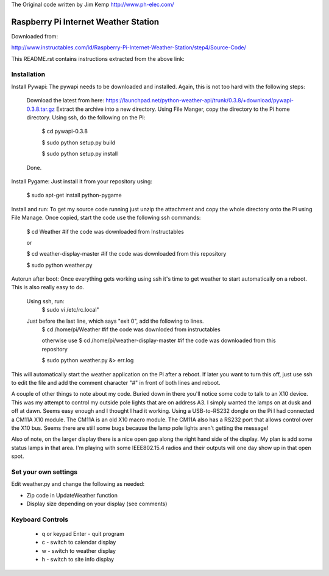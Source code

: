 The Original code written by Jim Kemp http://www.ph-elec.com/

========================================
 Raspberry Pi Internet Weather Station
========================================

Downloaded from:

http://www.instructables.com/id/Raspberry-Pi-Internet-Weather-Station/step4/Source-Code/


This README.rst contains instructions extracted from the above link: 


Installation
============
Install Pywapi:
The pywapi needs to be downloaded and installed. Again, this is not too hard with the following steps:

    Download the latest from here:
    https://launchpad.net/python-weather-api/trunk/0.3.8/+download/pywapi-0.3.8.tar.gz 
    Extract the archive into a new directory.
    Using File Manger, copy the directory to the Pi home directory.
    Using ssh, do the following on the Pi:
        $ cd pywapi-0.3.8
        
        $ sudo python setup.py build
        
        $ sudo python setup.py install
    Done.


Install Pygame:
Just install it from your repository using:
        $ sudo apt-get install python-pygame


Install and run:
To get my source code running just unzip the attachment and copy the whole directory onto the Pi using File Manage. Once copied, start the code use the following ssh commands:
        $ cd Weather  #if the code was downloaded from Instructables
        
        or
        
        $ cd weather-display-master   #if the code was downloaded from this repository
        
        $ sudo python weather.py


Autorun after boot:
Once everything gets working using ssh it's time to get weather to start automatically on a reboot. This is also really easy to do.

    Using ssh, run:
        $ sudo vi /etc/rc.local"

    Just before the last line, which says "exit 0", add the following to lines.
        $ cd /home/pi/Weather  #if the code was downloded from instructables 
        
        otherwise use $ cd /home/pi/weather-display-master #if the code was downloaded from this repository
        
        $ sudo python weather.py &> err.log

This will automatically start the weather application on the Pi after a reboot. If later you want to turn this off, just use ssh to edit the file and add the comment character "#" in front of both lines and reboot.


A couple of other things to note about my code. Buried down in there you'll notice some code to talk to an X10 device. This was my attempt to control my outside pole lights that are on address A3. I simply wanted the lamps on at dusk and off at dawn. Seems easy enough and I thought I had it working. Using a USB-to-RS232 dongle on the Pi I had connected a CM11A X10 module. The CM11A is an old X10 macro module. The CM11A also has a RS232 port that allows control over the X10 bus. Seems there are still some bugs because the lamp pole lights aren't getting the message!

Also of note, on the larger display there is a nice open gap along the right hand side of the display. My plan is add some status lamps in that area. I'm playing with some IEEE802.15.4 radios and their outputs will one day show up in that open spot.



Set your own settings
=====================
Edit weather.py and change the following as needed:

* Zip code in UpdateWeather function
* Display size depending on your display (see comments)



Keyboard Controls
=================
  * q or keypad Enter - quit program
  * c - switch to calendar display
  * w - switch to weather display
  * h - switch to site info display




